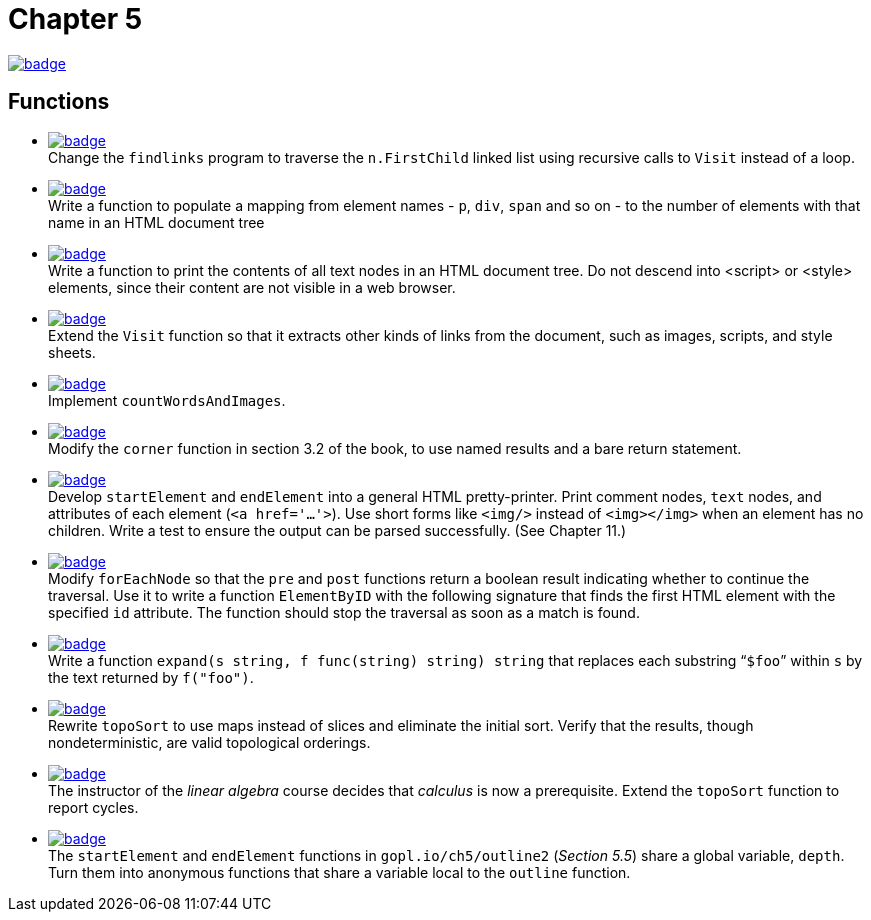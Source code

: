 = Chapter 5
// Refs:
:url-base: https://github.com/fenegroni/TGPL-exercise-solutions
:url-workflows: {url-base}/workflows
:url-actions: {url-base}/actions
:badge-chapter5: image:{url-workflows}/Chapter 5/badge.svg?branch=main[link={url-actions}]
:badge-exercise5-1: image:{url-workflows}/Exercise 5.1/badge.svg?branch=main
:badge-exercise5-2: image:{url-workflows}/Exercise 5.2/badge.svg?branch=main
:badge-exercise5-3: image:{url-workflows}/Exercise 5.3/badge.svg?branch=main
:badge-exercise5-4: image:{url-workflows}/Exercise 5.4/badge.svg?branch=main
:badge-exercise5-5: image:{url-workflows}/Exercise 5.5/badge.svg?branch=main
:badge-exercise5-6: image:{url-workflows}/Exercise 5.6/badge.svg?branch=main
:badge-exercise5-7: image:{url-workflows}/Exercise 5.7/badge.svg?branch=main
:badge-exercise5-8: image:{url-workflows}/Exercise 5.8/badge.svg?branch=main
:badge-exercise5-9: image:{url-workflows}/Exercise 5.9/badge.svg?branch=main
:badge-exercise5-10: image:{url-workflows}/Exercise 5.10/badge.svg?branch=main
:badge-exercise5-11: image:{url-workflows}/Exercise 5.11/badge.svg?branch=main
:badge-exercise5-12: image:{url-workflows}/Exercise 5.12/badge.svg?branch=main

{badge-chapter5}

== Functions

* {badge-exercise5-1}[link={url-base}/tree/master/chapter5/exercise5.1] +
Change the `findlinks` program to traverse the `n.FirstChild` linked list
using recursive calls to `Visit` instead of a loop.
* {badge-exercise5-2}[link={url-base}/tree/master/chapter5/exercise5.2] +
Write a function to populate a mapping from element names - `p`, `div`, `span` and so on -
to the number of elements with that name in an HTML document tree
* {badge-exercise5-3}[link={url-base}/tree/master/chapter5/exercise5.3] +
Write a function to print the contents of all text nodes in an HTML document tree.
Do not descend into <script> or <style> elements,
since their content are not visible in a web browser.
* {badge-exercise5-4}[link={url-base}/tree/master/chapter5/exercise5.4] +
Extend the `Visit` function so that
it extracts other kinds of links from the document,
such as images, scripts, and style sheets.
* {badge-exercise5-5}[link={url-base}/tree/master/chapter5/exercise5.5] +
Implement `countWordsAndImages`.
* {badge-exercise5-6}[link={url-base}/tree/master/chapter5/exercise5.6] +
Modify the `corner` function in section 3.2 of the book,
to use named results and a bare return statement.
* {badge-exercise5-7}[link={url-base}/tree/master/chapter5/exercise5.7] +
Develop `startElement` and `endElement` into a general HTML pretty-printer.
Print comment nodes, `text` nodes, and attributes of each element (`<a href='...'>`).
Use short forms like `<img/>` instead of `<img></img>` when an element has no children.
Write a test to ensure the output can be parsed successfully. (See Chapter 11.)
* {badge-exercise5-8}[link={url-base}/tree/master/chapter5/exercise5.8] +
Modify `forEachNode`
so that the `pre` and `post` functions return a boolean result
indicating whether to continue the traversal.
Use it to write a function `ElementByID`
with the following signature
that finds the first HTML element with the specified `id` attribute.
The function should stop the traversal as soon as a match is found.
* {badge-exercise5-9}[link={url-base}/tree/master/chapter5/exercise5.9] +
Write a function `expand(s string, f func(string) string) string`
that replaces each substring "```$foo```" within `s`
by the text returned by `f("foo")`.
* {badge-exercise5-10}[link={url-base}/tree/master/chapter5/exercise5.10] +
Rewrite `topoSort` to use maps instead of slices and
eliminate the initial sort.
Verify that the results, though nondeterministic,
are valid topological orderings.
* {badge-exercise5-11}[link={url-base}/tree/master/chapter5/exercise5.11] +
The instructor of the _linear algebra_ course decides that
_calculus_ is now a prerequisite.
Extend the `topoSort` function to report cycles.
* {badge-exercise5-12}[link={url-base}/tree/master/chapter5/exercise5.12] +
The `startElement` and `endElement` functions in
`gopl.io/ch5/outline2` (_Section 5.5_)
share a global variable, `depth`.
Turn them into anonymous functions that share a variable
local to the `outline` function.
